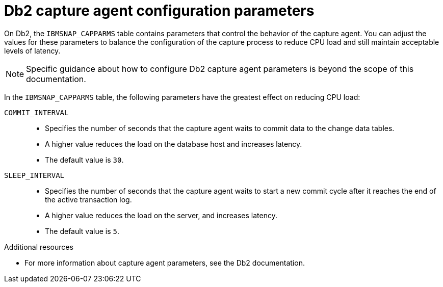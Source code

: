 // Metadata created by nebel
//
// ConvertedFromFile: modules/ROOT/pages/connectors/db2.adoc
// ConversionStatus: raw

[id="db2-capture-agent-configuration-parameters"]
= Db2 capture agent configuration parameters

On Db2, the `IBMSNAP_CAPPARMS` table contains parameters that control the behavior of the capture agent.
You can adjust the values for these parameters to balance the configuration of the capture process to reduce CPU load and still maintain acceptable levels of latency.

[NOTE]
====
Specific guidance about how to configure Db2 capture agent parameters is beyond the scope of this documentation.
====

In the `IBMSNAP_CAPPARMS` table, the following parameters have the greatest effect on reducing CPU load:

`COMMIT_INTERVAL`::
* Specifies the number of seconds that the capture agent waits to commit data to the change data tables.
* A higher value reduces the load on the database host and increases latency.
* The default value is `30`.

`SLEEP_INTERVAL`::
* Specifies the number of seconds that the capture agent waits to start a new commit cycle after it reaches the end of the active transaction log.
* A higher value reduces the load on the server, and increases latency.
* The default value is `5`.

.Additional resources
* For more information about capture agent parameters, see the Db2 documentation.

